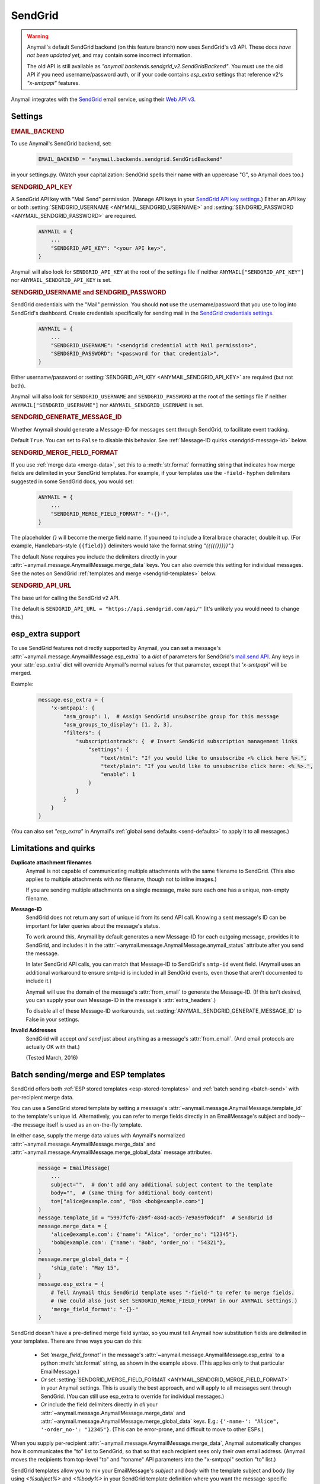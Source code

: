 .. _sendgrid-backend:

SendGrid
========

.. warning::

    Anymail's default SendGrid backend (on this feature branch) now uses SendGrid's v3 API.
    These docs *have not been updated yet,* and may contain some incorrect information.

    The old API is still available as `"anymail.backends.sendgrid_v2.SendGridBackend"`.
    You must use the old API if you need username/password auth, or if your code contains
    `esp_extra` settings that reference v2's `"x-smtpapi"` features.

Anymail integrates with the `SendGrid`_ email service, using their `Web API v3`_.

.. _SendGrid: https://sendgrid.com/
.. _Web API v3: https://sendgrid.com/docs/API_Reference/Web_API_v3/Mail/index.html


Settings
--------


.. rubric:: EMAIL_BACKEND

To use Anymail's SendGrid backend, set:

  .. code-block:: python

      EMAIL_BACKEND = "anymail.backends.sendgrid.SendGridBackend"

in your settings.py. (Watch your capitalization: SendGrid spells
their name with an uppercase "G", so Anymail does too.)


.. setting:: ANYMAIL_SENDGRID_API_KEY

.. rubric:: SENDGRID_API_KEY

A SendGrid API key with "Mail Send" permission.
(Manage API keys in your `SendGrid API key settings`_.)
Either an API key or both :setting:`SENDGRID_USERNAME <ANYMAIL_SENDGRID_USERNAME>`
and :setting:`SENDGRID_PASSWORD <ANYMAIL_SENDGRID_PASSWORD>` are required.

  .. code-block:: python

      ANYMAIL = {
          ...
          "SENDGRID_API_KEY": "<your API key>",
      }

Anymail will also look for ``SENDGRID_API_KEY`` at the
root of the settings file if neither ``ANYMAIL["SENDGRID_API_KEY"]``
nor ``ANYMAIL_SENDGRID_API_KEY`` is set.

.. _SendGrid API key settings: https://app.sendgrid.com/settings/api_keys


.. setting:: ANYMAIL_SENDGRID_USERNAME
.. setting:: ANYMAIL_SENDGRID_PASSWORD

.. rubric:: SENDGRID_USERNAME and SENDGRID_PASSWORD

SendGrid credentials with the "Mail" permission. You should **not**
use the username/password that you use to log into SendGrid's
dashboard. Create credentials specifically for sending mail in the
`SendGrid credentials settings`_.

  .. code-block:: python

      ANYMAIL = {
          ...
          "SENDGRID_USERNAME": "<sendgrid credential with Mail permission>",
          "SENDGRID_PASSWORD": "<password for that credential>",
      }

Either username/password or :setting:`SENDGRID_API_KEY <ANYMAIL_SENDGRID_API_KEY>`
are required (but not both).

Anymail will also look for ``SENDGRID_USERNAME`` and ``SENDGRID_PASSWORD`` at the
root of the settings file if neither ``ANYMAIL["SENDGRID_USERNAME"]``
nor ``ANYMAIL_SENDGRID_USERNAME`` is set.

.. _SendGrid credentials settings: https://app.sendgrid.com/settings/credentials


.. setting:: ANYMAIL_SENDGRID_GENERATE_MESSAGE_ID

.. rubric:: SENDGRID_GENERATE_MESSAGE_ID

Whether Anymail should generate a Message-ID for messages sent
through SendGrid, to facilitate event tracking.

Default ``True``. You can set to ``False`` to disable this behavior.
See :ref:`Message-ID quirks <sendgrid-message-id>` below.


.. setting:: ANYMAIL_SENDGRID_MERGE_FIELD_FORMAT

.. rubric:: SENDGRID_MERGE_FIELD_FORMAT

If you use :ref:`merge data <merge-data>`, set this to a :meth:`str.format`
formatting string that indicates how merge fields are delimited
in your SendGrid templates.
For example, if your templates use the ``-field-`` hyphen delimiters
suggested in some SendGrid docs, you would set:

  .. code-block:: python

      ANYMAIL = {
          ...
          "SENDGRID_MERGE_FIELD_FORMAT": "-{}-",
      }

The placeholder `{}` will become the merge field name. If you need to include
a literal brace character, double it up. (For example, Handlebars-style
``{{field}}`` delimiters would take the format string `"{{{{{}}}}}"`.)

The default `None` requires you include the delimiters directly in your
:attr:`~anymail.message.AnymailMessage.merge_data` keys.
You can also override this setting for individual messages.
See the notes on SendGrid :ref:`templates and merge <sendgrid-templates>`
below.


.. setting:: ANYMAIL_SENDGRID_API_URL

.. rubric:: SENDGRID_API_URL

The base url for calling the SendGrid v2 API.

The default is ``SENDGRID_API_URL = "https://api.sendgrid.com/api/"``
(It's unlikely you would need to change this.)


.. _sendgrid-esp-extra:

esp_extra support
-----------------

To use SendGrid features not directly supported by Anymail, you can
set a message's :attr:`~anymail.message.AnymailMessage.esp_extra` to
a `dict` of parameters for SendGrid's `mail.send API`_. Any keys in
your :attr:`esp_extra` dict will override Anymail's normal values
for that parameter, except that `'x-smtpapi'` will be merged.

Example:

    .. code-block:: python

        message.esp_extra = {
            'x-smtpapi': {
                "asm_group": 1,  # Assign SendGrid unsubscribe group for this message
                "asm_groups_to_display": [1, 2, 3],
                "filters": {
                    "subscriptiontrack": {  # Insert SendGrid subscription management links
                        "settings": {
                            "text/html": "If you would like to unsubscribe <% click here %>.",
                            "text/plain": "If you would like to unsubscribe click here: <% %>.",
                            "enable": 1
                        }
                    }
                }
            }
        }


(You can also set `"esp_extra"` in Anymail's
:ref:`global send defaults <send-defaults>` to apply it to all
messages.)


.. _mail.send API: https://sendgrid.com/docs/API_Reference/Web_API/mail.html#-send



Limitations and quirks
----------------------

**Duplicate attachment filenames**
  Anymail is not capable of communicating multiple attachments with
  the same filename to SendGrid. (This also applies to multiple attachments
  with *no* filename, though not to inline images.)

  If you are sending multiple attachments on a single message,
  make sure each one has a unique, non-empty filename.


.. _sendgrid-message-id:

**Message-ID**
  SendGrid does not return any sort of unique id from its send API call.
  Knowing a sent message's ID can be important for later queries about
  the message's status.

  To work around this, Anymail by default generates a new Message-ID for each
  outgoing message, provides it to SendGrid, and includes it in the
  :attr:`~anymail.message.AnymailMessage.anymail_status`
  attribute after you send the message.

  In later SendGrid API calls, you can match that Message-ID
  to SendGrid's ``smtp-id`` event field. (Anymail uses an additional
  workaround to ensure smtp-id is included in all SendGrid events,
  even those that aren't documented to include it.)

  Anymail will use the domain of the message's :attr:`from_email`
  to generate the Message-ID. (If this isn't desired, you can supply
  your own Message-ID in the message's :attr:`extra_headers`.)

  To disable all of these Message-ID workarounds, set
  :setting:`ANYMAIL_SENDGRID_GENERATE_MESSAGE_ID` to False in your settings.


**Invalid Addresses**
  SendGrid will accept *and send* just about anything as
  a message's :attr:`from_email`. (And email protocols are
  actually OK with that.)

  (Tested March, 2016)


.. _sendgrid-templates:

Batch sending/merge and ESP templates
-------------------------------------

SendGrid offers both :ref:`ESP stored templates <esp-stored-templates>`
and :ref:`batch sending <batch-send>` with per-recipient merge data.

You can use a SendGrid stored template by setting a message's
:attr:`~anymail.message.AnymailMessage.template_id` to the
template's unique id. Alternatively, you can refer to merge fields
directly in an EmailMessage's subject and body---the message itself
is used as an on-the-fly template.

In either case, supply the merge data values with Anymail's
normalized :attr:`~anymail.message.AnymailMessage.merge_data`
and :attr:`~anymail.message.AnymailMessage.merge_global_data`
message attributes.

  .. code-block:: python

      message = EmailMessage(
          ...
          subject="",  # don't add any additional subject content to the template
          body="",  # (same thing for additional body content)
          to=["alice@example.com", "Bob <bob@example.com>"]
      )
      message.template_id = "5997fcf6-2b9f-484d-acd5-7e9a99f0dc1f"  # SendGrid id
      message.merge_data = {
          'alice@example.com': {'name': "Alice", 'order_no': "12345"},
          'bob@example.com': {'name': "Bob", 'order_no': "54321"},
      }
      message.merge_global_data = {
          'ship_date': "May 15",
      }
      message.esp_extra = {
          # Tell Anymail this SendGrid template uses "-field-" to refer to merge fields.
          # (We could also just set SENDGRID_MERGE_FIELD_FORMAT in our ANYMAIL settings.)
          'merge_field_format': "-{}-"
      }

SendGrid doesn't have a pre-defined merge field syntax, so you
must tell Anymail how substitution fields are delimited in your templates.
There are three ways you can do this:

  * Set `'merge_field_format'` in the message's
    :attr:`~anymail.message.AnymailMessage.esp_extra` to a python :meth:`str.format`
    string, as shown in the example above. (This applies only to that
    particular EmailMessage.)
  * *Or* set :setting:`SENDGRID_MERGE_FIELD_FORMAT <ANYMAIL_SENDGRID_MERGE_FIELD_FORMAT>`
    in your Anymail settings. This is usually the best approach, and will apply to all messages
    sent through SendGrid. (You can still use esp_extra to override for individual messages.)
  * *Or* include the field delimiters directly in *all* your
    :attr:`~anymail.message.AnymailMessage.merge_data` and
    :attr:`~anymail.message.AnymailMessage.merge_global_data` keys.
    E.g.: ``{'-name-': "Alice", '-order_no-': "12345"}``.
    (This can be error-prone, and difficult to move to other ESPs.)

When you supply per-recipient :attr:`~anymail.message.AnymailMessage.merge_data`,
Anymail automatically changes how it communicates the "to" list to SendGrid, so that
so that each recipient sees only their own email address. (Anymail moves the recipients
from top-level "to" and "toname" API parameters into the "x-smtpapi" section "to" list.)

SendGrid templates allow you to mix your EmailMessage's `subject` and `body`
with the template subject and body (by using `<%subject%>` and `<%body%>` in
your SendGrid template definition where you want the message-specific versions
to appear). If you don't want to supply any additional subject or body content
from your Django app, set those EmailMessage attributes to empty strings.

(Anymail will convert empty text and HTML bodies to single spaces whenever
:attr:`~anymail.message.AnymailMessage.template_id` is set, to ensure the
plaintext and HTML from your template are present in your outgoing email.
This works around a `limitation in SendGrid's template rendering`_.)

See the `SendGrid's template overview`_ and `transactional template docs`_
for more information.

.. _SendGrid's template overview:
    https://sendgrid.com/docs/User_Guide/Transactional_Templates/index.html
.. _transactional template docs:
    https://sendgrid.com/docs/API_Reference/Web_API_v3/Transactional_Templates/smtpapi.html
.. _limitation in SendGrid's template rendering:
    https://sendgrid.com/docs/API_Reference/Web_API_v3/Transactional_Templates/smtpapi.html#-Text-or-HTML-Templates


.. _sendgrid-webhooks:

Status tracking webhooks
------------------------

If you are using Anymail's normalized :ref:`status tracking <event-tracking>`, enter
the url in your `SendGrid mail settings`_, under "Event Notification":

   :samp:`https://{random}:{random}@{yoursite.example.com}/anymail/sendgrid/tracking/`

     * *random:random* is an :setting:`ANYMAIL_WEBHOOK_AUTHORIZATION` shared secret
     * *yoursite.example.com* is your Django site

Be sure to check the boxes in the SendGrid settings for the event types you want to receive.

SendGrid will report these Anymail :attr:`~anymail.signals.AnymailTrackingEvent.event_type`\s:
queued, rejected, bounced, deferred, delivered, opened, clicked, complained, unsubscribed,
subscribed.

The event's :attr:`~anymail.signals.AnymailTrackingEvent.esp_event` field will be
a `dict` of `Sendgrid event`_ fields, for a single event. (Although SendGrid calls
webhooks with batches of events, Anymail will invoke your signal receiver separately
for each event in the batch.)

.. _SendGrid mail settings: https://app.sendgrid.com/settings/mail_settings
.. _Sendgrid event: https://sendgrid.com/docs/API_Reference/Webhooks/event.html
